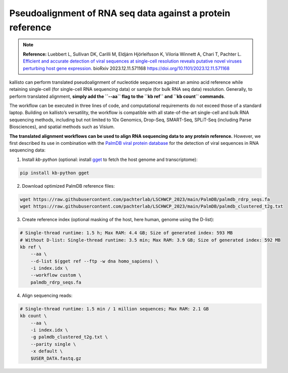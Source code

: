 Pseudoalignment of RNA seq data against a protein reference
=======================================

.. note:: **Reference:**
   Luebbert L, Sullivan DK, Carilli M, Eldjárn Hjörleifsson K, Viloria Winnett A, Chari T, Pachter L.  
   `Efficient and accurate detection of viral sequences at single-cell resolution reveals putative novel viruses perturbing host gene expression. <https://doi.org/10.1101/2023.12.11.571168>`_  
   bioRxiv 2023.12.11.571168  
   https://doi.org/10.1101/2023.12.11.571168

kallisto can perform translated pseudoalignment of nucleotide sequences against an amino acid reference while retaining single-cell (for single-cell RNA sequencing data) or sample (for bulk RNA seq data) resolution. Generally, to perform translated alignment, **simply add the ``--aa`` flag to the ``kb ref`` and ``kb count`` commands**.

The workflow can be executed in three lines of code, and computational requirements do not exceed those of a standard laptop. Building on kallisto’s versatility, the workflow is compatible with all state-of-the-art single-cell and bulk RNA sequencing methods, including but not limited to 10x Genomics, Drop-Seq, SMART-Seq, SPLiT-Seq (including Parse Biosciences), and spatial methods such as Visium.

**The translated alignment workflows can be used to align RNA sequencing data to any protein reference.** However, we first described its use in combination with the `PalmDB viral protein database <https://github.com/ababaian/palmdb>`_ for the detection of viral sequences in RNA sequencing data:

1. Install `kb-python` (optional: install `gget <https://github.com/pachterlab/gget>`_ to fetch the host genome and transcriptome):

.. code-block:: bash

   pip install kb-python gget

2. Download optimized PalmDB reference files:

.. code-block:: bash

   wget https://raw.githubusercontent.com/pachterlab/LSCHWCP_2023/main/PalmDB/palmdb_rdrp_seqs.fa
   wget https://raw.githubusercontent.com/pachterlab/LSCHWCP_2023/main/PalmDB/palmdb_clustered_t2g.txt

3. Create reference index (optional masking of the host, here human, genome using the D-list):

.. code-block:: bash

   # Single-thread runtime: 1.5 h; Max RAM: 4.4 GB; Size of generated index: 593 MB
   # Without D-list: Single-thread runtime: 3.5 min; Max RAM: 3.9 GB; Size of generated index: 592 MB
   kb ref \
       --aa \
       --d-list $(gget ref --ftp -w dna homo_sapiens) \
       -i index.idx \
       --workflow custom \
       palmdb_rdrp_seqs.fa

4. Align sequencing reads:

.. code-block:: bash

   # Single-thread runtime: 1.5 min / 1 million sequences; Max RAM: 2.1 GB
   kb count \
       --aa \
       -i index.idx \
       -g palmdb_clustered_t2g.txt \
       --parity single \
       -x default \
       $USER_DATA.fastq.gz


.. image:: ../../figures/translated_alignment_overview.png
   :width: 800px
   :alt: Overview of translated alignment workflow
